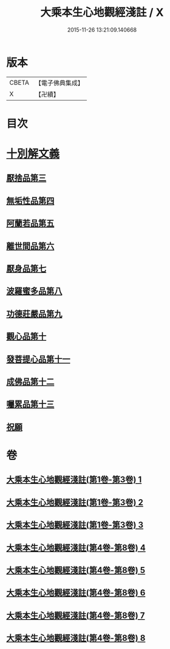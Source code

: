 #+TITLE: 大乘本生心地觀經淺註 / X
#+DATE: 2015-11-26 13:21:09.140668
* 版本
 |     CBETA|【電子佛典集成】|
 |         X|【卍續】    |

* 目次
* [[file:KR6b0011_004.txt::004-0001a3][十別解文義]]
** [[file:KR6b0011_004.txt::004-0001a3][厭捨品第三]]
** [[file:KR6b0011_005.txt::005-0029c3][無垢性品第四]]
** [[file:KR6b0011_005.txt::0047a18][阿蘭若品第五]]
** [[file:KR6b0011_006.txt::006-0055c3][離世間品第六]]
** [[file:KR6b0011_006.txt::0073a9][厭身品第七]]
** [[file:KR6b0011_007.txt::007-0078c3][波羅蜜多品第八]]
** [[file:KR6b0011_007.txt::0091b6][功德莊嚴品第九]]
** [[file:KR6b0011_008.txt::008-0100c18][觀心品第十]]
** [[file:KR6b0011_008.txt::0111c10][發菩提心品第十一]]
** [[file:KR6b0011_008.txt::0116b21][成佛品第十二]]
** [[file:KR6b0011_008.txt::0122a19][囑累品第十三]]
** [[file:KR6b0011_008.txt::0127a5][祝願]]
* 卷
** [[file:KR6b0011_001.txt][大乘本生心地觀經淺註(第1卷-第3卷) 1]]
** [[file:KR6b0011_002.txt][大乘本生心地觀經淺註(第1卷-第3卷) 2]]
** [[file:KR6b0011_003.txt][大乘本生心地觀經淺註(第1卷-第3卷) 3]]
** [[file:KR6b0011_004.txt][大乘本生心地觀經淺註(第4卷-第8卷) 4]]
** [[file:KR6b0011_005.txt][大乘本生心地觀經淺註(第4卷-第8卷) 5]]
** [[file:KR6b0011_006.txt][大乘本生心地觀經淺註(第4卷-第8卷) 6]]
** [[file:KR6b0011_007.txt][大乘本生心地觀經淺註(第4卷-第8卷) 7]]
** [[file:KR6b0011_008.txt][大乘本生心地觀經淺註(第4卷-第8卷) 8]]
